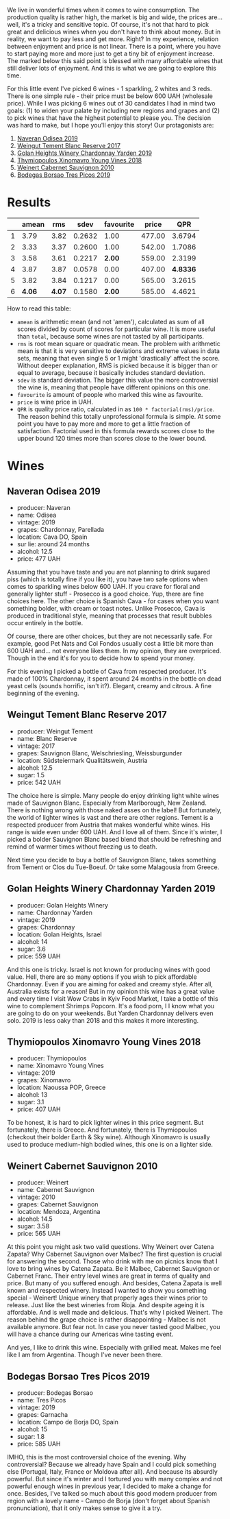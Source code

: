 :PROPERTIES:
:ID:                     96dc1706-d622-4f6e-a202-aa1d19eaad12
:END:
We live in wonderful times when it comes to wine consumption. The production quality is rather high, the market is big and wide, the prices are... well, it's a tricky and sensitive topic. Of course, it's not that hard to pick great and delicious wines when you don't have to think about money. But in reality, we want to pay less and get more. Right? In my experience, relation between enjoyment and price is not linear. There is a point, where you have to start paying more and more just to get a tiny bit of enjoyment increase. The marked below this said point is blessed with many affordable wines that still deliver lots of enjoyment. And this is what we are going to explore this time.

For this little event I've picked 6 wines - 1 sparkling, 2 whites and 3 reds. There is one simple rule - their price must be below 600 UAH (wholesale price). While I was picking 6 wines out of 30 candidates I had in mind two goals: (1) to widen your palate by including new regions and grapes and (2) to pick wines that have the highest potential to please you. The decision was hard to make, but I hope you'll enjoy this story! Our protagonists are:

1. [[barberry:/wines/9504e2d0-06dd-4a3f-9b24-51dbad1454f8][Naveran Odisea 2019]]
2. [[barberry:/wines/0346dda7-b320-4d33-b87c-1aaa7ad13955][Weingut Tement Blanc Reserve 2017]]
3. [[barberry:/wines/73ffe44a-5b40-42c1-b8f6-f0cff775f49c][Golan Heights Winery Chardonnay Yarden 2019]]
4. [[barberry:/wines/537dfdda-4cd7-45e5-81af-f269af5ea11c][Thymiopoulos Xinomavro Young Vines 2018]]
5. [[barberry:/wines/5c2c2225-14c9-45cb-94b8-a40f8ad3b5f7][Weinert Cabernet Sauvignon 2010]]
6. [[barberry:/wines/762727eb-e3c6-443d-8c0e-915bba9854f3][Bodegas Borsao Tres Picos 2019]]

* Results
:PROPERTIES:
:ID:                     ca64a2d0-5864-40be-a35d-880dcb300a64
:END:

#+attr_html: :class tasting-scores
#+results: summary
|   |  amean |    rms |   sdev | favourite |  price |      QPR |
|---+--------+--------+--------+-----------+--------+----------|
| 1 |   3.79 |   3.82 | 0.2632 |      1.00 | 477.00 |   3.6794 |
| 2 |   3.33 |   3.37 | 0.2600 |      1.00 | 542.00 |   1.7086 |
| 3 |   3.58 |   3.61 | 0.2217 |    *2.00* | 559.00 |   2.3199 |
| 4 |   3.87 |   3.87 | 0.0578 |      0.00 | 407.00 | *4.8336* |
| 5 |   3.82 |   3.84 | 0.1217 |      0.00 | 565.00 |   3.2615 |
| 6 | *4.06* | *4.07* | 0.1580 |    *2.00* | 585.00 |   4.4621 |

How to read this table:

- =amean= is arithmetic mean (and not 'amen'), calculated as sum of all scores divided by count of scores for particular wine. It is more useful than =total=, because some wines are not tasted by all participants.
- =rms= is root mean square or quadratic mean. The problem with arithmetic mean is that it is very sensitive to deviations and extreme values in data sets, meaning that even single 5 or 1 might 'drastically' affect the score. Without deeper explanation, RMS is picked because it is bigger than or equal to average, because it basically includes standard deviation.
- =sdev= is standard deviation. The bigger this value the more controversial the wine is, meaning that people have different opinions on this one.
- =favourite= is amount of people who marked this wine as favourite.
- =price= is wine price in UAH.
- =QPR= is quality price ratio, calculated in as =100 * factorial(rms)/price=. The reason behind this totally unprofessional formula is simple. At some point you have to pay more and more to get a little fraction of satisfaction. Factorial used in this formula rewards scores close to the upper bound 120 times more than scores close to the lower bound.

#+LaTeX: \newpage

* Wines
:PROPERTIES:
:ID:                     af7ad208-45fa-4655-9bdb-9fc177c22418
:END:

** Naveran Odisea 2019
:PROPERTIES:
:ID:                     5c92259a-ce69-4239-9417-390277f2509e
:END:

#+LaTeX: \begin{multicols}{2}

#+ATTR_LATEX: :height 6cm
#+attr_html: :class bottle-right
[[file:/images/2022-01-25-u600/2022-01-16-15-36-01-q5686.webp]]

#+LaTeX: \columnbreak

- producer: Naveran
- name: Odisea
- vintage: 2019
- grapes: Chardonnay, Parellada
- location: Cava DO, Spain
- sur lie: around 24 months
- alcohol: 12.5
- price: 477 UAH

#+LaTeX: \end{multicols}

Assuming that you have taste and you are not planning to drink sugared piss (which is totally fine if you like it), you have two safe options when comes to sparkling wines below 600 UAH. If you crave for floral and generally lighter stuff - Prosecco is a good choice. Yup, there are fine choices here. The other choice is Spanish Cava - for cases when you want something bolder, with cream or toast notes. Unlike Prosecco, Cava is produced in traditional style, meaning that processes that result bubbles occur entirely in the bottle.

Of course, there are other choices, but they are not necessarily safe. For example, good Pet Nats and Col Fondos usually cost a little bit more than 600 UAH and... not everyone likes them. In my opinion, they are overpriced. Though in the end it's for you to decide how to spend your money.

For this evening I picked a bottle of Cava from respected producer. It's made of 100% Chardonnay, it spent around 24 months in the bottle on dead yeast cells (sounds horrific, isn't it?). Elegant, creamy and citrous. A fine beginning of the evening.

#+LaTeX: \newpage

** Weingut Tement Blanc Reserve 2017
:PROPERTIES:
:ID:                     f5878f2c-3fa9-40d8-bc28-db37f33bb451
:END:

#+LaTeX: \begin{multicols}{2}

#+ATTR_LATEX: :height 6cm
#+attr_html: :class bottle-right
[[file:/images/2022-01-25-u600/2022-01-16-15-41-10-q1670.webp]]

#+LaTeX: \columnbreak

- producer: Weingut Tement
- name: Blanc Reserve
- vintage: 2017
- grapes: Sauvignon Blanc, Welschriesling, Weissburgunder
- location: Südsteiermark Qualitätswein, Austria
- alcohol: 12.5
- sugar: 1.5
- price: 542 UAH

#+LaTeX: \end{multicols}

The choice here is simple. Many people do enjoy drinking light white wines made of Sauvignon Blanc. Especially from Marlborough, New Zealand. There is nothing wrong with those naked asses on the label! But fortunately, the world of lighter wines is vast and there are other regions. Tement is a respected producer from Austria that makes wonderful white wines. His range is wide even under 600 UAH. And I love all of them. Since it's winter, I picked a bolder Sauvignon Blanc based blend that should be refreshing and remind of warmer times without freezing us to death.

Next time you decide to buy a bottle of Sauvignon Blanc, takes something from Tement or Clos du Tue-Boeuf. Or take some Malagousia from Greece.

#+LaTeX: \newpage

** Golan Heights Winery Chardonnay Yarden 2019
:PROPERTIES:
:ID:                     f74b14d1-ece1-4935-8520-2191b8242d6b
:END:

#+LaTeX: \begin{multicols}{2}

#+ATTR_LATEX: :height 6cm
#+attr_html: :class bottle-right
[[file:/images/2022-01-25-u600/2022-01-16-15-45-29-07800-2.webp]]

#+LaTeX: \columnbreak

- producer: Golan Heights Winery
- name: Chardonnay Yarden
- vintage: 2019
- grapes: Chardonnay
- location: Golan Heights, Israel
- alcohol: 14
- sugar: 3.6
- price: 559 UAH

#+LaTeX: \end{multicols}

And this one is tricky. Israel is not known for producing wines with good value. Hell, there are so many options if you wish to pick affordable Chardonnay. Even if you are aiming for oaked and creamy style. After all, Australia exists for a reason! But in my opinion this wine has a great value and every time I visit Wow Crabs in Kyiv Food Market, I take a bottle of this wine to complement Shrimps Popcorn. It's a food porn, I I know what you are going to do on your weekends. But Yarden Chardonnay delivers even solo. 2019 is less oaky than 2018 and this makes it more interesting.

#+LaTeX: \newpage

** Thymiopoulos Xinomavro Young Vines 2018
:PROPERTIES:
:ID:                     3d7b8e46-c533-4207-b722-5f03eb10b76b
:END:

#+LaTeX: \begin{multicols}{2}

#+ATTR_LATEX: :height 6cm
#+attr_html: :class bottle-right
[[file:/images/2022-01-25-u600/28187-1.webp]]

#+LaTeX: \columnbreak

- producer: Thymiopoulos
- name: Xinomavro Young Vines
- vintage: 2019
- grapes: Xinomavro
- location: Naoussa POP, Greece
- alcohol: 13
- sugar: 3.1
- price: 407 UAH

#+LaTeX: \end{multicols}

To be honest, it is hard to pick lighter wines in this price segment. But fortunately, there is Greece. And fortunately, there is Thymiopoulos (checkout their bolder Earth & Sky wine). Although Xinomavro is usually used to produce medium-high bodied wines, this one is on a lighter side.

#+LaTeX: \newpage

** Weinert Cabernet Sauvignon 2010
:PROPERTIES:
:ID:                     12031bba-86fe-459e-b7cb-7fddcdccd71d
:END:

#+LaTeX: \begin{multicols}{2}

#+ATTR_LATEX: :height 6cm
#+attr_html: :class bottle-right
[[file:/images/2022-01-25-u600/96437.webp]]

#+LaTeX: \columnbreak

- producer: Weinert
- name: Cabernet Sauvignon
- vintage: 2010
- grapes: Cabernet Sauvignon
- location: Mendoza, Argentina
- alcohol: 14.5
- sugar: 3.58
- price: 565 UAH

#+LaTeX: \end{multicols}

At this point you might ask two valid questions. Why Weinert over Catena Zapata? Why Cabernet Sauvignon over Malbec? The first question is crucial for answering the second. Those who drink with me on picnics know that I love to bring wines by Catena Zapata. Be it Malbec, Cabernet Sauvignon or Cabernet Franc. Their entry level wines are great in terms of quality and price. But many of you suffered enough. And besides, Catena Zapata is well known and respected winery. Instead I wanted to show you something special - Weinert! Unique winery that properly ages their wines prior to release. Just like the best wineries from Rioja. And despite ageing it is affordable. And is well made and delicious. That's why I picked Weinert. The reason behind the grape choice is rather disappointing - Malbec is not available anymore. But fear not. In case you never tasted good Malbec, you will have a chance during our Americas wine tasting event.

And yes, I like to drink this wine. Especially with grilled meat. Makes me feel like I am from Argentina. Though I've never been there.

#+LaTeX: \newpage

** Bodegas Borsao Tres Picos 2019
:PROPERTIES:
:ID:                     7aac908e-d15b-41b3-90dc-a2d2eb1248ad
:END:

#+LaTeX: \begin{multicols}{2}

#+ATTR_LATEX: :height 6cm
#+attr_html: :class bottle-right
[[file:/images/2022-01-25-u600/08476-2.webp]]

#+LaTeX: \columnbreak

- producer: Bodegas Borsao
- name: Tres Picos
- vintage: 2019
- grapes: Garnacha
- location: Campo de Borja DO, Spain
- alcohol: 15
- sugar: 1.8
- price: 585 UAH

#+LaTeX: \end{multicols}

IMHO, this is the most controversial choice of the evening. Why controversial? Because we already have Spain and I could pick something else (Portugal, Italy, France or Moldova after all). And because its absurdly powerful. But since it's winter and I tortured you with many complex and not powerful enough wines in previous year, I decided to make a change for once. Besides, I've talked so much about this good modern producer from region with a lovely name - Campo de Borja (don't forget about Spanish pronunciation), that it only makes sense to give it a try.

#+LaTeX: \newpage

